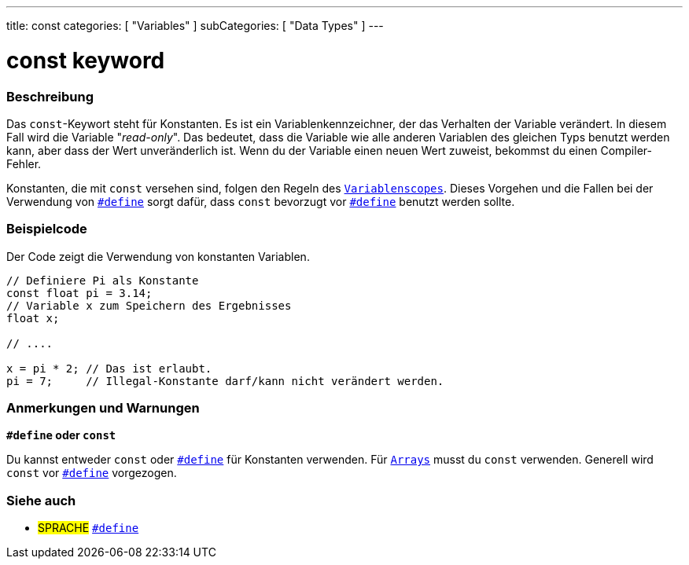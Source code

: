 ---
title: const
categories: [ "Variables" ]
subCategories: [ "Data Types" ]
---





= const keyword


// ÜBERSICHTSABSCHNITT STARTET
[#overview]
--

[float]
=== Beschreibung
Das `const`-Keywort steht für Konstanten. Es ist ein Variablenkennzeichner, der das Verhalten der Variable verändert. In diesem Fall wird die Variable "_read-only_".
Das bedeutet, dass die Variable wie alle anderen Variablen des gleichen Typs benutzt werden kann, aber dass der Wert unveränderlich ist. Wenn du der Variable einen
neuen Wert zuweist, bekommst du einen Compiler-Fehler.

Konstanten, die mit `const` versehen sind, folgen den Regeln des `link:../scope[Variablenscopes]`. Dieses Vorgehen und die Fallen bei der Verwendung von
`link:../../../structure/further-syntax/define[#define]` sorgt dafür, dass `const` bevorzugt vor link:../../../structure/further-syntax/define[`#define`]
benutzt werden sollte.
[%hardbreaks]

--
// ÜBERSICHTSABSCHNITT ENDET




// HOW-TO-USE-ABSCHNITT STARTET
[#howtouse]
--

[float]
=== Beispielcode
// Beschreibe, worum es im Beispielcode geht und füge relevanten Code hinzu.   ►►►►► DIESER ABSCHNITT IST VERPFLICHTEND ◄◄◄◄◄
Der Code zeigt die Verwendung von konstanten Variablen.

[source,arduino]
----
// Definiere Pi als Konstante
const float pi = 3.14;
// Variable x zum Speichern des Ergebnisses
float x;

// ....

x = pi * 2; // Das ist erlaubt.
pi = 7;     // Illegal-Konstante darf/kann nicht verändert werden.
----
[%hardbreaks]

[float]
=== Anmerkungen und Warnungen
*`#define` oder `const`*

Du kannst entweder `const` oder link:../../../structure/further-syntax/define[`#define`] für Konstanten verwenden. Für `link:../../data-types/array[Arrays]`
musst du `const` verwenden. Generell wird `const` vor link:../../../structure/further-syntax/define[`#define`] vorgezogen.


--
// HOW-TO-USE-ABSCHNITT ENDET


// SIEHE-AUCH-ABSCHNITT SECTION STARTS
[#see_also]
--

[float]
=== Siehe auch

[role="language"]
* #SPRACHE# link:../../../structure/further-syntax/define[`#define`]

--
// SIEHE-AUCH-ABSCHNITT SECTION ENDET

